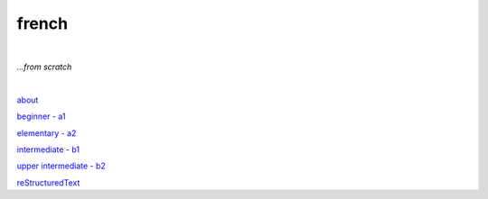 **french**
----
|
*...from scratch*

|

`about <https://github.com/szczepanski/fr/blob/master/about.rst>`_
   
`beginner - a1 <https://github.com/szczepanski/fr/blob/master/a1.rst>`_

`elementary - a2 <https://github.com/szczepanski/fr/blob/master/a2.rst>`_

`intermediate - b1 <https://github.com/szczepanski/fr/blob/master/b1.rst>`_

`upper intermediate - b2 <https://github.com/szczepanski/fr/blob/master/b2.rst>`_

`reStructuredText <https://github.com/szczepanski/fr/blob/master/restructuredtext.rst>`_
